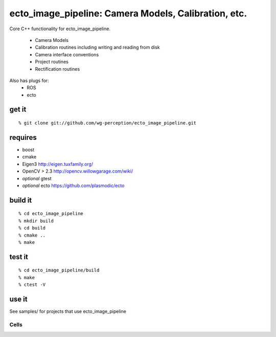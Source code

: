 .. _ecto_image_pipeline:

ecto_image_pipeline: Camera Models, Calibration, etc.
=====================================================

Core C++ functionality for ecto_image_pipeline.

 * Camera Models
 * Calibration routines including writing and reading from disk
 * Camera interface conventions
 * Project routines
 * Rectification routines

Also has plugs for:
 * ROS
 * ecto

get it
^^^^^^
::

  % git clone git://github.com/wg-perception/ecto_image_pipeline.git

requires
^^^^^^^^
* boost
* cmake
* Eigen3 http://eigen.tuxfamily.org/
* OpenCV > 2.3 http://opencv.willowgarage.com/wiki/
* *optional* gtest
* *optional* ecto https://github.com/plasmodic/ecto

build it
^^^^^^^^
::

  % cd ecto_image_pipeline
  % mkdir build
  % cd build
  % cmake ..
  % make

test it
^^^^^^^
::

  % cd ecto_image_pipeline/build
  % make
  % ctest -V

use it
^^^^^^
See samples/ for projects that use ecto_image_pipeline



Cells
-----


.. ectomodule:: ecto_image_pipeline
